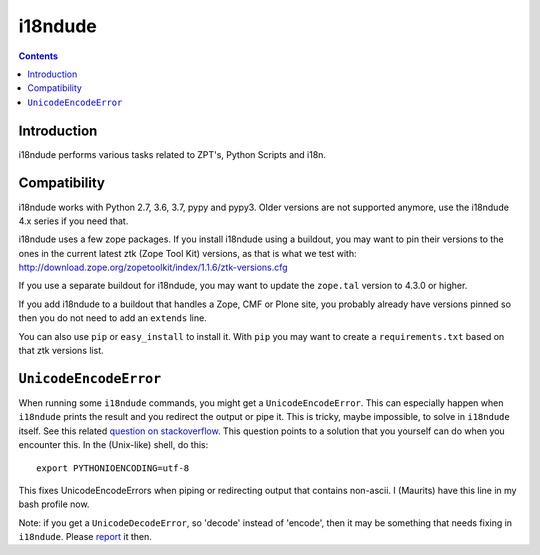 i18ndude
========

.. contents::


Introduction
------------

i18ndude performs various tasks related to ZPT's, Python Scripts and i18n.

.. image:: https://secure.travis-ci.org/collective/i18ndude.png?branch=master
    :alt: Travis CI badge
    :target: http://travis-ci.org/collective/i18ndude

Compatibility
-------------

i18ndude works with Python 2.7, 3.6, 3.7, pypy and pypy3.
Older versions are not supported anymore, use the i18ndude 4.x series
if you need that.

i18ndude uses a few zope packages.  If you install i18ndude using a
buildout, you may want to pin their versions to the ones in the
current latest ztk (Zope Tool Kit) versions, as that is what we test
with:
http://download.zope.org/zopetoolkit/index/1.1.6/ztk-versions.cfg

If you use a separate buildout for i18ndude, you may want to update
the ``zope.tal`` version to 4.3.0 or higher.

If you add i18ndude to a buildout that handles a Zope, CMF or Plone
site, you probably already have versions pinned so then you do not
need to add an ``extends`` line.

You can also use ``pip`` or ``easy_install`` to install it.  With
``pip`` you may want to create a ``requirements.txt`` based on that
ztk versions list.

``UnicodeEncodeError``
----------------------

When running some ``i18ndude`` commands, you might get a ``UnicodeEncodeError``.
This can especially happen when ``i18ndude`` prints the result and you redirect the output or pipe it.
This is tricky, maybe impossible, to solve in ``i18ndude`` itself.
See this related `question on stackoverflow <https://stackoverflow.com/questions/492483/setting-the-correct-encoding-when-piping-stdout-in-python>`_.
This question points to a solution that you yourself can do when you encounter this.
In the (Unix-like) shell, do this::

    export PYTHONIOENCODING=utf-8

This fixes UnicodeEncodeErrors when piping or redirecting output that contains non-ascii.
I (Maurits) have this line in my bash profile now.

Note: if you get a ``UnicodeDecodeError``, so 'decode' instead of 'encode', then it may be something that needs fixing in ``i18ndude``.
Please `report <https://github.com/collective/i18ndude/issues>`_ it then.
